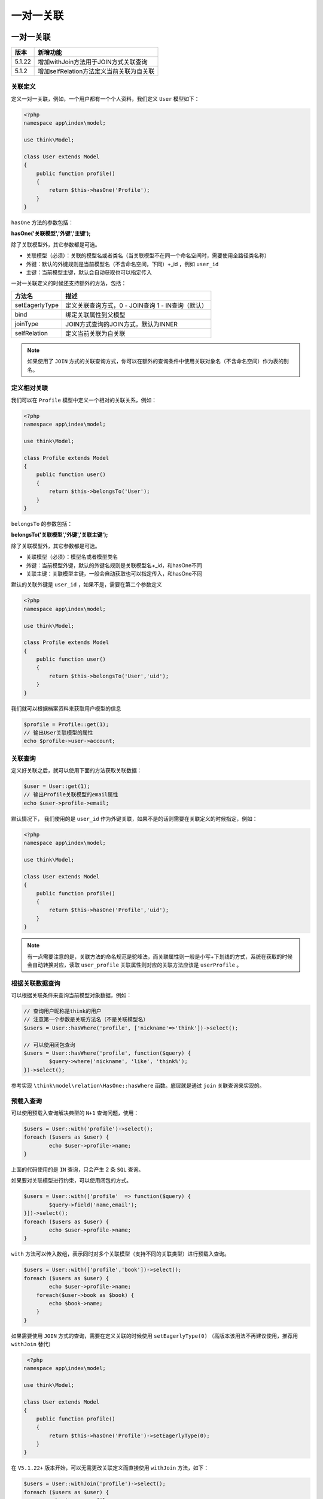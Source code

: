 *****
一对一关联
*****

一对一关联
==========

+--------+------------------------------------------+
| 版本   | 新增功能                                 |
+========+==========================================+
| 5.1.22 | 增加withJoin方法用于JOIN方式关联查询     |
+--------+------------------------------------------+
| 5.1.2  | 增加selfRelation方法定义当前关联为自关联 |
+--------+------------------------------------------+

关联定义
--------
定义一对一关联，例如，一个用户都有一个个人资料，我们定义 ``User`` 模型如下：

.. code-block:: php

	<?php
	namespace app\index\model;

	use think\Model;

	class User extends Model
	{
	    public function profile()
	    {
	        return $this->hasOne('Profile');
	    }
	}

``hasOne`` 方法的参数包括：

**hasOne('关联模型','外键','主键');**

除了关联模型外，其它参数都是可选。

- 关联模型（必须）：关联的模型名或者类名（当关联模型不在同一个命名空间时，需要使用全路径类名称）
- 外键：默认的外键规则是当前模型名（不含命名空间，下同）+_id ，例如 ``user_id``
- 主键：当前模型主键，默认会自动获取也可以指定传入

一对一关联定义的时候还支持额外的方法，包括：

+----------------+---------------------------------------------------+
| 方法名         | 描述                                              |
+================+===================================================+
| setEagerlyType | 定义关联查询方式，0 - JOIN查询 1 - IN查询（默认） |
+----------------+---------------------------------------------------+
| bind           | 绑定关联属性到父模型                              |
+----------------+---------------------------------------------------+
| joinType       | JOIN方式查询的JOIN方式，默认为INNER               |
+----------------+---------------------------------------------------+
| selfRelation   | 定义当前关联为自关联                              |
+----------------+---------------------------------------------------+

.. note:: 如果使用了 ``JOIN`` 方式的关联查询方式，你可以在额外的查询条件中使用关联对象名（不含命名空间）作为表的别名。


定义相对关联
-----------
我们可以在 ``Profile`` 模型中定义一个相对的关联关系，例如：

.. code-block:: php

	<?php
	namespace app\index\model;

	use think\Model;

	class Profile extends Model 
	{
	    public function user()
	    {
	        return $this->belongsTo('User');
	    }
	}

``belongsTo`` 的参数包括：

**belongsTo('关联模型','外键','关联主键');**

除了关联模型外，其它参数都是可选。

- 关联模型（必须）：模型名或者模型类名
- 外键：当前模型外键，默认的外键名规则是关联模型名+_id，和hasOne不同
- 关联主键：关联模型主键，一般会自动获取也可以指定传入，和hasOne不同

默认的关联外键是 ``user_id`` ，如果不是，需要在第二个参数定义

.. code-block:: php

	<?php
	namespace app\index\model;

	use think\Model;

	class Profile extends Model 
	{
	    public function user()
	    {
	        return $this->belongsTo('User','uid');
	    }
	}

我们就可以根据档案资料来获取用户模型的信息

.. code-block:: php

	$profile = Profile::get(1);
	// 输出User关联模型的属性
	echo $profile->user->account;



关联查询
--------
定义好关联之后，就可以使用下面的方法获取关联数据：

.. code-block:: php

	$user = User::get(1);
	// 输出Profile关联模型的email属性
	echo $user->profile->email;

默认情况下， 我们使用的是 ``user_id`` 作为外键关联，如果不是的话则需要在关联定义的时候指定，例如：

.. code-block:: php

	<?php
	namespace app\index\model;

	use think\Model;

	class User extends Model 
	{
	    public function profile()
	    {
	        return $this->hasOne('Profile','uid');
	    }
	}

.. note:: 有一点需要注意的是，关联方法的命名规范是驼峰法，而关联属性则一般是小写+下划线的方式，系统在获取的时候会自动转换对应，读取 ``user_profile`` 关联属性则对应的关联方法应该是 ``userProfile`` 。

根据关联数据查询
---------------
可以根据关联条件来查询当前模型对象数据，例如：

.. code-block:: php

	// 查询用户昵称是think的用户
	// 注意第一个参数是关联方法名（不是关联模型名）
	$users = User::hasWhere('profile', ['nickname'=>'think'])->select();

	// 可以使用闭包查询
	$users = User::hasWhere('profile', function($query) {
		$query->where('nickname', 'like', 'think%');
	})->select();

参考实现 ``\think\model\relation\HasOne::hasWhere`` 函数。底层就是通过 ``join`` 关联查询来实现的。

预载入查询
----------
可以使用预载入查询解决典型的 ``N+1`` 查询问题，使用：

.. code-block:: php

	$users = User::with('profile')->select();
	foreach ($users as $user) {
		echo $user->profile->name;
	}

上面的代码使用的是 ``IN`` 查询，只会产生 2 条 ``SQL`` 查询。

如果要对关联模型进行约束，可以使用闭包的方式。

.. code-block:: php

	$users = User::with(['profile'	=> function($query) {
		$query->field('name,email');
	}])->select();
	foreach ($users as $user) {
		echo $user->profile->name;
	}

``with`` 方法可以传入数组，表示同时对多个关联模型（支持不同的关联类型）进行预载入查询。

.. code-block:: php

	$users = User::with(['profile','book'])->select();
	foreach ($users as $user) {
		echo $user->profile->name;
	    foreach($user->book as $book) {
	    	echo $book->name;
	    }
	}

如果需要使用 ``JOIN`` 方式的查询，需要在定义关联的时候使用 ``setEagerlyType(0)`` （高版本该用法不再建议使用，推荐用 ``withJoin`` 替代）

.. code-block:: php

	 <?php
	namespace app\index\model;

	use think\Model;

	class User extends Model
	{
	    public function profile()
	    {
	        return $this->hasOne('Profile')->setEagerlyType(0);
	    }
	}

在 ``V5.1.22+`` 版本开始，可以无需更改关联定义而直接使用 ``withJoin`` 方法，如下：

.. code-block:: php

	$users = User::withJoin('profile')->select();
	foreach ($users as $user) {
		echo $user->profile->name;
	}

``withJoin`` 方法默认使用的是 ``INNER JOIN`` 方式，如果需要使用其它的，可以改成

.. code-block:: php

	$users = User::withJoin('profile', 'LEFT')->select();
	foreach ($users as $user) {
		echo $user->profile->name;
	}

需要注意的是 ``withJoin`` 方式不支持嵌套关联，通常你可以直接传入多个需要关联的模型。

如果需要约束关联字段，可以使用下面的简便方法。

.. code-block:: php

	$users = User::withJoin([
		'profile'	=>	['name', 'email']
	])->select();
	foreach ($users as $user) {
		echo $user->profile->name;
	}

关联保存
--------

.. code-block:: php

	$user = User::get(1);
	// 如果还没有关联数据 则进行新增
	$user->profile()->save(['email' => 'thinkphp']);

系统会自动把当前模型的主键传入 ``Profile`` 模型。

和新增一样使用 ``save`` 方法进行更新关联数据。

关联更新
--------

和新增一样使用 ``save`` 方法进行更新关联数据。

.. code-block:: php

	$user = User::get(1);
	$user->profile->email = 'thinkphp';
	$user->profile->save();
	// 或者
	$user->profile->save(['email' => 'thinkphp']);

关联删除
--------
？？



绑定属性到父模型
===============
可以在定义关联的时候使用 ``bind`` 方法绑定属性到父模型，例如：

.. code-block:: php

	<?php
	namespace app\index\model;

	use think\Model;

	class User extends Model 
	{
	    public function profile()
	    {
	        return $this->hasOne('Profile','uid')->bind('nickname,email');
	    }
	}

或者使用数组的方式指定绑定属性别名

.. code-block:: php

	<?php
	namespace app\index\model;

	use think\Model;

	class User extends Model 
	{
	    public function profile()
	    {
	        return $this->hasOne('Profile','uid')->bind([
	        		'email',
	                'truename'	=> 'nickname',
	                'profile_id'  => 'id',
	            ]);
	    }
	}

然后使用关联预载入查询的时候，可以使用

.. code-block:: php

	$user = User::get(1,'profile');
	// 输出Profile关联模型的email属性
	echo $user->email;
	echo $user->profile_id;

绑定关联模型的属性支持读取器。

.. note:: 如果不是预载入查询，请使用模型的 ``appendRelationAttr`` 方法追加属性。

关联自动写入
============
我们可以使用 ``together`` 方法更方便的进行关联自动写入操作。

写入
----

.. code-block:: php

	$blog = new Blog;
	$blog->name = 'thinkphp';
	$blog->title = 'ThinkPHP5关联实例';
	$content = new Content;
	$content->data = '实例内容';
	$blog->content = $content;
	$blog->together('content')->save();

如果绑定了子模型的属性到当前模型，可以用数组指定子模型的属性

.. code-block:: php

	$blog = new Blog;
	$blog->name = 'thinkphp';
	$blog->title = 'ThinkPHP5关联实例';
	$blog->content = '实例内容';
	// title和content是子模型的属性
	$blog->together(['content'=>['title','content']])->save();

更新
----

.. code-block:: php

	// 查询
	$blog = Blog::get(1);
	$blog->title = '更改标题';
	$blog->content->data = '更新内容';
	// 更新当前模型及关联模型
	$blog->together('content')->save();

删除
----

.. code-block:: php

	// 查询
	$blog = Blog::get(1,'content'); // 注意需要预查询
	// 删除当前及关联模型
	$blog->together('content')->delete();

.. note:: 如果不想这么麻烦每次调用 ``together`` 方法，也可以直接在模型类中定义 ``relationWrite`` 属性，但必须是数组方式。不过考虑到模型的独立操作的可能性，并不建议。




